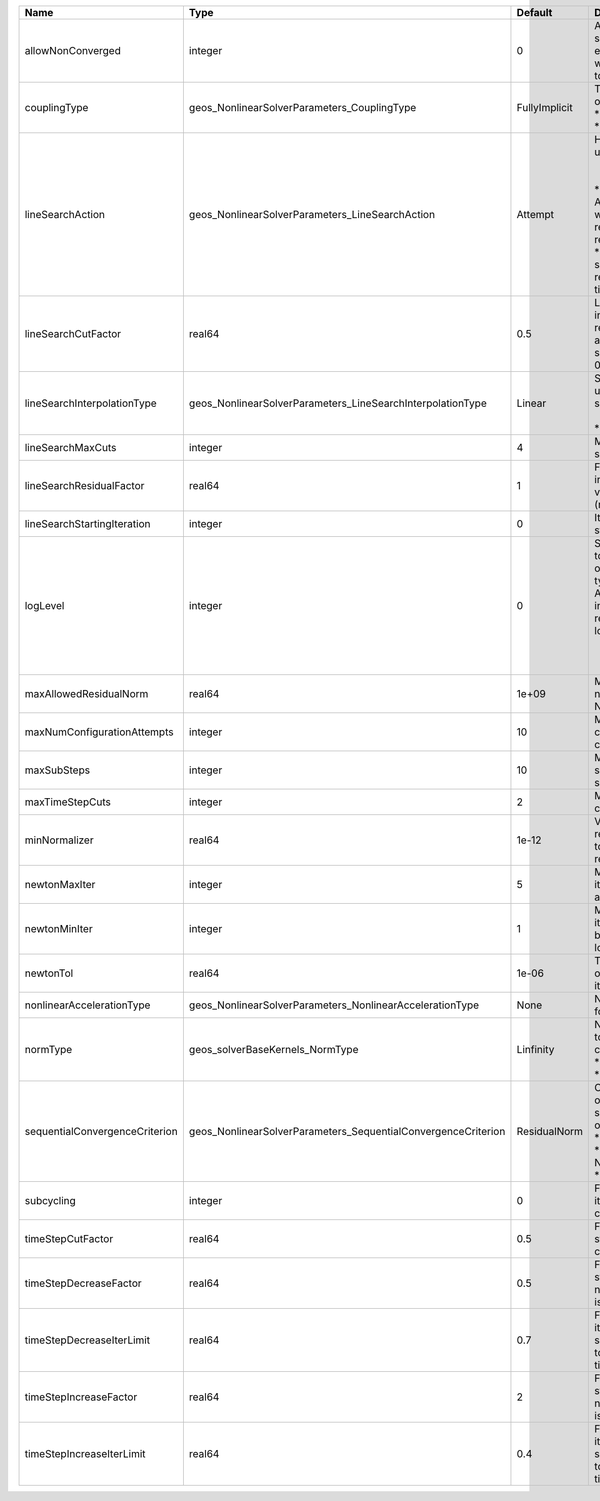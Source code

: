

============================== ============================================================= ============= =================================================================================================================================================================================================================================================================================================================== 
Name                           Type                                                          Default       Description                                                                                                                                                                                                                                                                                                         
============================== ============================================================= ============= =================================================================================================================================================================================================================================================================================================================== 
allowNonConverged              integer                                                       0             Allow non-converged solution to be accepted. (i.e. exit from the Newton loop without achieving the desired tolerance)                                                                                                                                                                                               
couplingType                   geos_NonlinearSolverParameters_CouplingType                   FullyImplicit | Type of coupling. Valid options:                                                                                                                                                                                                                                                                                    
                                                                                                           | * FullyImplicit                                                                                                                                                                                                                                                                                                     
                                                                                                           | * Sequential                                                                                                                                                                                                                                                                                                        
lineSearchAction               geos_NonlinearSolverParameters_LineSearchAction               Attempt       | How the line search is to be used. Options are:                                                                                                                                                                                                                                                                     
                                                                                                           |  * None    - Do not use line search.                                                                                                                                                                                                                                                                                
                                                                                                           | * Attempt - Use line search. Allow exit from line search without achieving smaller residual than starting residual.                                                                                                                                                                                                 
                                                                                                           | * Require - Use line search. If smaller residual than starting resdual is not achieved, cut time step.                                                                                                                                                                                                              
lineSearchCutFactor            real64                                                        0.5           Line search cut factor. For instance, a value of 0.5 will result in the effective application of the last solution by a factor of (0.5, 0.25, 0.125, ...)                                                                                                                                                           
lineSearchInterpolationType    geos_NonlinearSolverParameters_LineSearchInterpolationType    Linear        | Strategy to cut the solution update during the line search. Options are:                                                                                                                                                                                                                                            
                                                                                                           |  * Linear                                                                                                                                                                                                                                                                                                           
                                                                                                           | * Parabolic                                                                                                                                                                                                                                                                                                         
lineSearchMaxCuts              integer                                                       4             Maximum number of line search cuts.                                                                                                                                                                                                                                                                                 
lineSearchResidualFactor       real64                                                        1             Factor to determine residual increase (recommended values: 1.1 (conservative), 2.0 (relaxed), 10.0 (aggressive)).                                                                                                                                                                                                   
lineSearchStartingIteration    integer                                                       0             Iteration when line search starts.                                                                                                                                                                                                                                                                                  
logLevel                       integer                                                       0             | Sets the level of information to write in the standard output (the console typically).                                                                                                                                                                                                                              
                                                                                                           | A level of 0 outputs minimal information, higher levels require more.                                                                                                                                                                                                                                               
                                                                                                           | logLevel >= 1                                                                                                                                                                                                                                                                                                       
                                                                                                           |  - Information on NonLinearSolver parameters                                                                                                                                                                                                                                                                        
maxAllowedResidualNorm         real64                                                        1e+09         Maximum value of residual norm that is allowed in a Newton loop                                                                                                                                                                                                                                                     
maxNumConfigurationAttempts    integer                                                       10            Max number of times that the configuration can be changed                                                                                                                                                                                                                                                           
maxSubSteps                    integer                                                       10            Maximum number of time sub-steps allowed for the solver                                                                                                                                                                                                                                                             
maxTimeStepCuts                integer                                                       2             Max number of time step cuts                                                                                                                                                                                                                                                                                        
minNormalizer                  real64                                                        1e-12         Value used to make sure that residual normalizers are not too small when computing residual norm.                                                                                                                                                                                                                   
newtonMaxIter                  integer                                                       5             Maximum number of iterations that are allowed in a Newton loop.                                                                                                                                                                                                                                                     
newtonMinIter                  integer                                                       1             Minimum number of iterations that are required before exiting the Newton loop.                                                                                                                                                                                                                                      
newtonTol                      real64                                                        1e-06         The required tolerance in order to exit the Newton iteration loop.                                                                                                                                                                                                                                                  
nonlinearAccelerationType      geos_NonlinearSolverParameters_NonlinearAccelerationType      None          Nonlinear acceleration type for sequential solver.                                                                                                                                                                                                                                                                  
normType                       geos_solverBaseKernels_NormType                               Linfinity     | Norm used by the flow solver to check nonlinear convergence. Valid options:                                                                                                                                                                                                                                         
                                                                                                           | * Linfinity                                                                                                                                                                                                                                                                                                         
                                                                                                           | * L2                                                                                                                                                                                                                                                                                                                
sequentialConvergenceCriterion geos_NonlinearSolverParameters_SequentialConvergenceCriterion ResidualNorm  | Criterion used to check outer-loop convergence in sequential schemes. Valid options:                                                                                                                                                                                                                                
                                                                                                           | * ResidualNorm                                                                                                                                                                                                                                                                                                      
                                                                                                           | * NumberOfNonlinearIterations                                                                                                                                                                                                                                                                                       
                                                                                                           | * SolutionIncrements                                                                                                                                                                                                                                                                                                
subcycling                     integer                                                       0             Flag to decide whether to iterate between sequentially coupled solvers or not.                                                                                                                                                                                                                                      
timeStepCutFactor              real64                                                        0.5           Factor by which the time step will be cut if a timestep cut is required.                                                                                                                                                                                                                                            
timeStepDecreaseFactor         real64                                                        0.5           Factor by which the time step is decreased when the number of Newton iterations is large.                                                                                                                                                                                                                           
timeStepDecreaseIterLimit      real64                                                        0.7           Fraction of the max Newton iterations above which the solver asks for the time-step to be decreased for the next time step.                                                                                                                                                                                         
timeStepIncreaseFactor         real64                                                        2             Factor by which the time step is increased when the number of Newton iterations is small.                                                                                                                                                                                                                           
timeStepIncreaseIterLimit      real64                                                        0.4           Fraction of the max Newton iterations below which the solver asks for the time-step to be increased for the next time step.                                                                                                                                                                                         
============================== ============================================================= ============= =================================================================================================================================================================================================================================================================================================================== 


